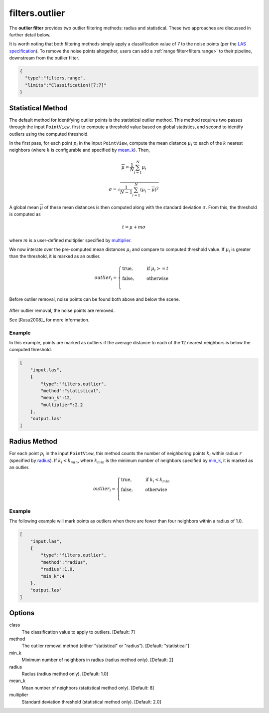 .. _filters.outlier:

===============================================================================
filters.outlier
===============================================================================

The **outlier filter** provides two outlier filtering methods: radius and
statistical. These two approaches are discussed in further detail below.

It is worth noting that both filtering methods simply apply a classification
value of 7 to the noise points (per the `LAS specification`_).
To remove the noise
points altogether, users can add a :ref:`range filter<filters.range>` to their
pipeline, downstream from the outlier filter.

.. _LAS specification: http://www.asprs.org/a/society/committees/standards/LAS_1_4_r13.pdf

.. embed::

.. code-block:: json

    {
      "type":"filters.range",
      "limits":"Classification![7:7]"
    }

Statistical Method
-------------------------------------------------------------------------------

The default method for identifying outlier points is the statistical outlier method. This method requires two passes through the input ``PointView``, first to compute a threshold value based on global statistics, and second to identify outliers using the computed threshold.

In the first pass, for each point :math:`p_i` in the input ``PointView``, compute the mean distance :math:`\mu_i` to each of the :math:`k` nearest neighbors (where :math:`k` is configurable and specified by mean_k_). Then,

.. math::

  \overline{\mu} = \frac{1}{N} \sum_{i=1}^N \mu_i

.. math::

  \sigma = \sqrt{\frac{1}{N-1} \sum_{i=1}^N (\mu_i - \overline{\mu})^2}

A global mean :math:`\overline{\mu}` of these mean distances is then computed along with the standard deviation :math:`\sigma`. From this, the threshold is computed as

.. math::

  t = \mu + m\sigma

where :math:`m` is a user-defined multiplier specified by multiplier_.

We now interate over the pre-computed mean distances :math:`\mu_i` and compare to computed threshold value. If :math:`\mu_i` is greater than the threshold, it is marked as an outlier.

.. math::

  outlier_i = \begin{cases}
      \text{true,} \phantom{false,} \text{if } \mu_i >= t \\
      \text{false,} \phantom{true,} \text{otherwise} \\
  \end{cases}

.. figure:: filters.statisticaloutlier.img1.png
    :scale: 70 %
    :alt: Points before outlier removal

Before outlier removal, noise points can be found both above and below the
scene.


.. figure:: filters.statisticaloutlier.img2.png
    :scale: 60 %
    :alt: Points after outlier removal

After outlier removal, the noise points are removed.

See [Rusu2008]_ for more information.


Example
................................................................................

In this example, points are marked as outliers if the average distance to each
of the 12 nearest neighbors is below the computed threshold.

.. code-block:: json

  [
      "input.las",
      {
          "type":"filters.outlier",
          "method":"statistical",
          "mean_k":12,
          "multiplier":2.2
      },
      "output.las"
  ]

Radius Method
-------------------------------------------------------------------------------

For each point :math:`p_i` in the input ``PointView``, this method counts the
number of neighboring points :math:`k_i` within radius :math:`r` (specified by
radius_). If :math:`k_i<k_{min}`, where :math:`k_{min}` is the minimum number
of neighbors specified by min_k_, it is marked as an outlier.

.. math::

  outlier_i = \begin{cases}
      \text{true,} \phantom{false,} \text{if } k_i < k_{min} \\
      \text{false,} \phantom{true,} \text{otherwise} \\
  \end{cases}

Example
...............................................................................

The following example will mark points as outliers when there are fewer than
four neighbors within a radius of 1.0.

.. code-block:: json

  [
      "input.las",
      {
          "type":"filters.outlier",
          "method":"radius",
          "radius":1.0,
          "min_k":4
      },
      "output.las"
  ]

Options
-------------------------------------------------------------------------------

class
  The classification value to apply to outliers. [Default: 7]

method
  The outlier removal method (either "statistical" or "radius").
  [Default: "statistical"]

_`min_k`
  Minimum number of neighbors in radius (radius method only). [Default: 2]

_`radius`
  Radius (radius method only). [Default: 1.0]

_`mean_k`
  Mean number of neighbors (statistical method only). [Default: 8]

_`multiplier`
  Standard deviation threshold (statistical method only). [Default: 2.0]
